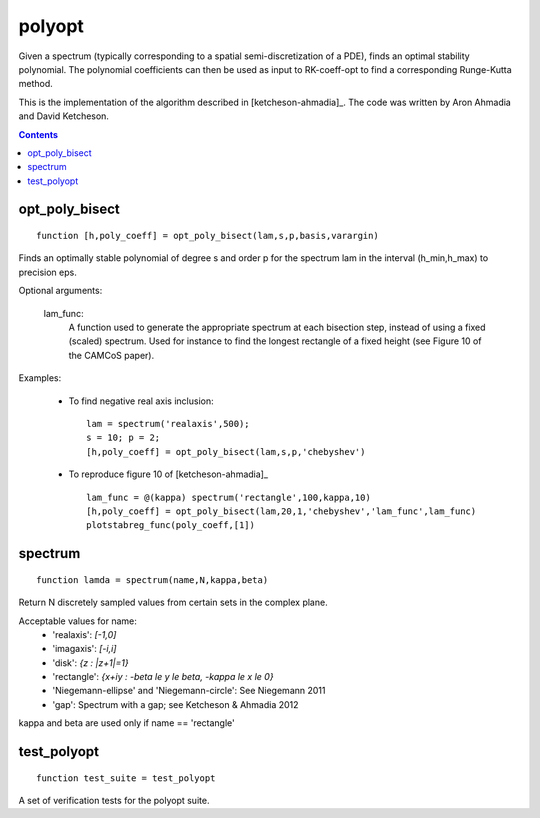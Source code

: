 =======
polyopt
=======
Given a spectrum (typically corresponding to a spatial
semi-discretization of a PDE), finds an optimal stability polynomial. The
polynomial coefficients can then be used as input to RK-coeff-opt to find a
corresponding Runge-Kutta method.

This is the implementation of the algorithm described in [ketcheson-ahmadia]_.
The code was written by Aron Ahmadia and David Ketcheson.



.. contents::













opt_poly_bisect
==================================================================
::

    function [h,poly_coeff] = opt_poly_bisect(lam,s,p,basis,varargin)


Finds an optimally stable polynomial of degree s and order p for the spectrum
lam in the interval (h_min,h_max) to precision eps.

Optional arguments:

      lam_func: 
                A function used to generate the appropriate spectrum
                at each bisection step, instead of using a fixed (scaled) spectrum.
                Used for instance to find the longest rectangle of a fixed height
                (see Figure 10 of the CAMCoS paper).

Examples:

      - To find negative real axis inclusion::

              lam = spectrum('realaxis',500);       
              s = 10; p = 2;
              [h,poly_coeff] = opt_poly_bisect(lam,s,p,'chebyshev')    

      - To reproduce figure 10 of [ketcheson-ahmadia]_ ::

              lam_func = @(kappa) spectrum('rectangle',100,kappa,10)
              [h,poly_coeff] = opt_poly_bisect(lam,20,1,'chebyshev','lam_func',lam_func)
              plotstabreg_func(poly_coeff,[1])



spectrum
=============================================
::

    function lamda = spectrum(name,N,kappa,beta)


Return N discretely sampled values from certain sets in the complex plane.

Acceptable values for name:
      * 'realaxis':     `[-1,0]`
      * 'imagaxis':     `[-i,i]`
      * 'disk':         `{z : |z+1|=1}`
      * 'rectangle':    `{x+iy : -\beta \le y \le \beta, -\kappa \le x \le 0}`
      * 'Niegemann-ellipse' and 'Niegemann-circle':  See Niegemann 2011
      * 'gap':          Spectrum with a gap; see Ketcheson & Ahmadia 2012

kappa and beta are used only if name == 'rectangle'



test_polyopt
===================================
::

    function test_suite = test_polyopt


A set of verification tests for the polyopt suite.



